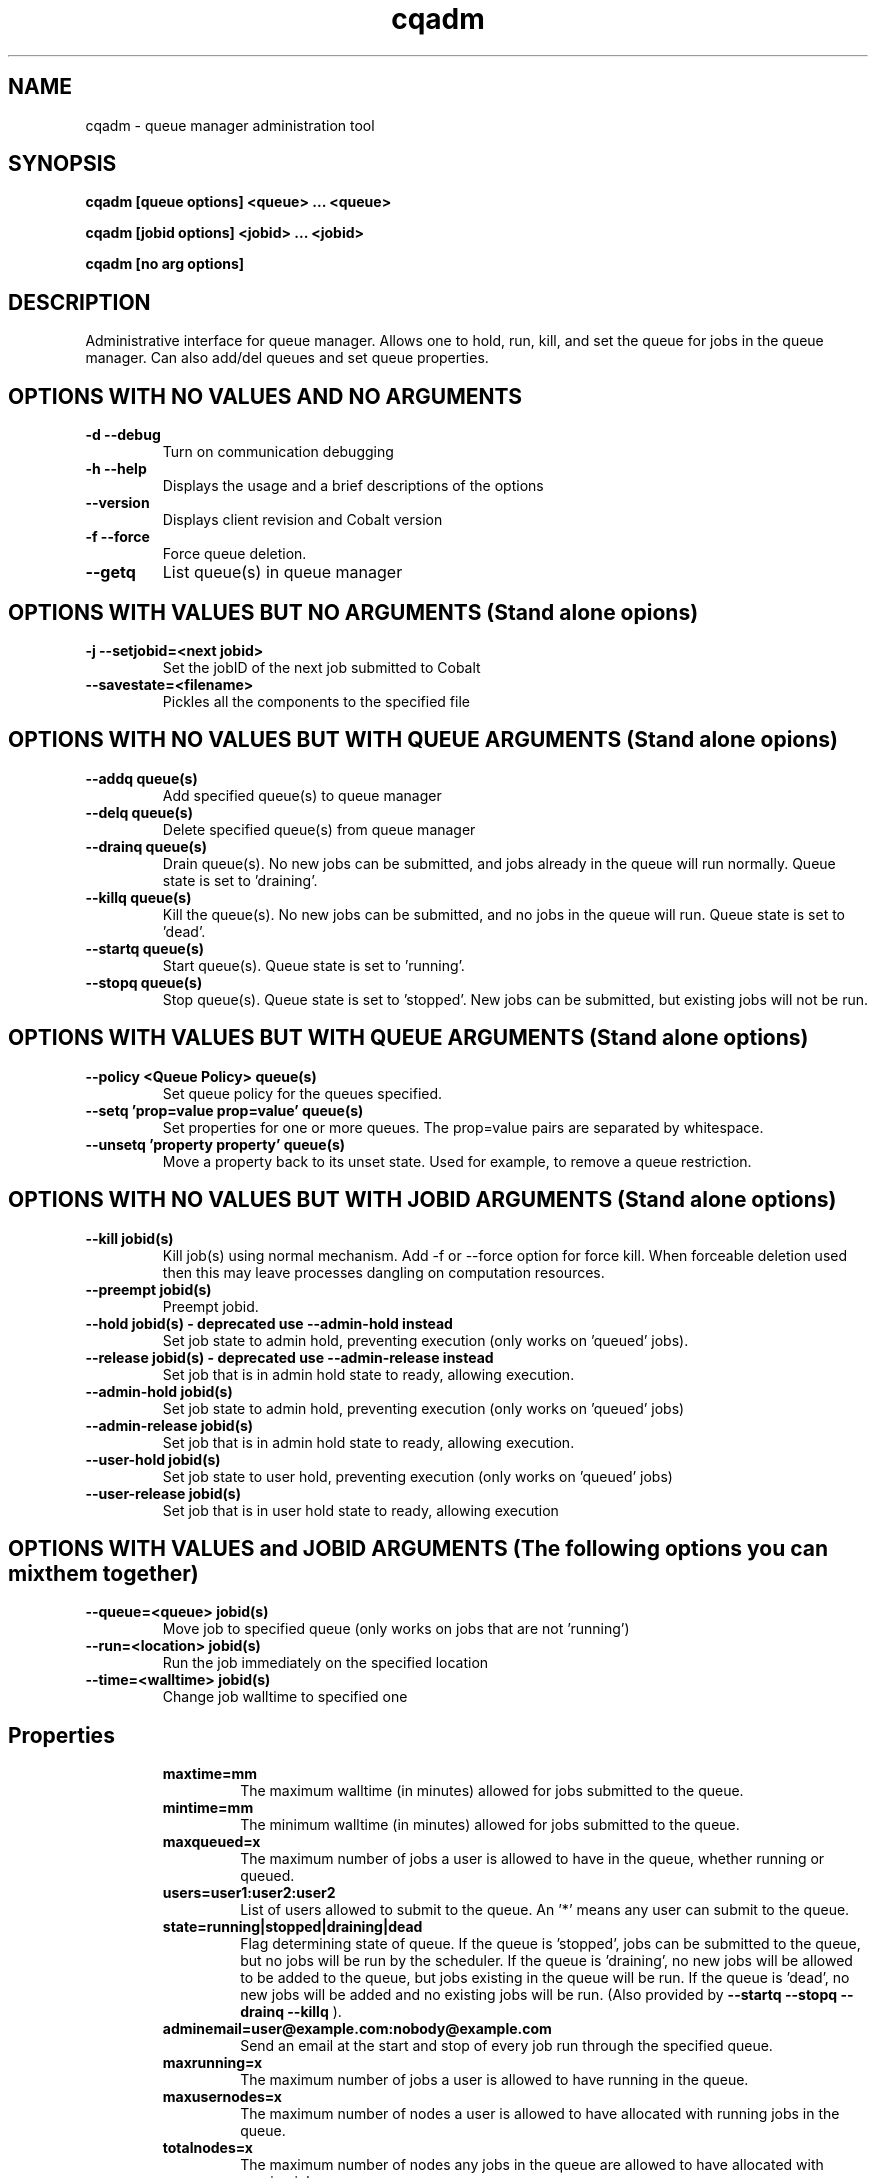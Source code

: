 .TH "cqadm" 8
.SH "NAME"
cqadm \- queue manager administration tool
.SH "SYNOPSIS"
.B cqadm [queue options] <queue> ... <queue>

.B cqadm [jobid options] <jobid> ... <jobid>

.B cqadm [no arg options]

.SH "DESCRIPTION"
Administrative interface for queue manager. Allows one to hold, run, kill, and set the queue for jobs in the queue manager. Can also add/del queues and set queue properties. 

.SH "OPTIONS WITH NO VALUES AND NO ARGUMENTS"

.TP
.B \-d \-\-debug
Turn on communication debugging
.TP
.B \-h \-\-help
Displays the usage and a brief descriptions of the options
.TP
.B \-\-version
Displays client revision and Cobalt version
.TP
.B \-f \-\-force
Force queue deletion.
.TP
.B \-\-getq
List queue(s) in queue manager

.SH "OPTIONS WITH VALUES BUT NO ARGUMENTS (Stand alone opions)"

.TP
.B \-j \-\-setjobid=<next jobid>
Set the jobID of the next job submitted to Cobalt
.TP
.B \-\-savestate=<filename>
Pickles all the components to the specified file

.SH "OPTIONS WITH NO VALUES BUT WITH QUEUE ARGUMENTS (Stand alone opions)"

.TP
.B \-\-addq queue(s)
Add specified queue(s) to queue manager
.TP
.B \-\-delq queue(s)
Delete specified queue(s) from queue manager
.TP
.B \-\-drainq queue(s)
Drain queue(s). No new jobs can be submitted, and jobs already in the queue will run normally. Queue state is set to 'draining'.
.TP
.B \-\-killq queue(s)
Kill the queue(s). No new jobs can be submitted, and no jobs in the queue will run. Queue state is set to 'dead'.
.TP
.B \-\-startq queue(s)
Start queue(s). Queue state is set to 'running'.
.TP
.B \-\-stopq queue(s)
Stop queue(s). Queue state is set to 'stopped'. New jobs can be submitted, but existing jobs will not be run.

.SH "OPTIONS WITH VALUES BUT WITH QUEUE ARGUMENTS (Stand alone options)"
.TP
.B \-\-policy <Queue Policy> queue(s)
Set queue policy for the queues specified.
.TP
.B \-\-setq 'prop=value prop=value' queue(s)
Set properties for one or more queues. The prop=value pairs are separated by whitespace.
.TP
.B \-\-unsetq 'property property' queue(s)
Move a property back to its unset state.  Used for example, to remove a queue restriction.

.SH "OPTIONS WITH NO VALUES BUT WITH JOBID ARGUMENTS (Stand alone options)"
.TP
.B \-\-kill jobid(s)
Kill job(s) using normal mechanism. Add -f or --force option for force kill. When forceable deletion used then this may leave processes dangling on computation resources.
.TP
.B \-\-preempt jobid(s)
Preempt jobid.
.TP
.B \-\-hold jobid(s) \- deprecated use \-\-admin\-hold instead
 Set job state to admin hold, preventing execution (only works on 'queued' jobs).
.TP
.B \-\-release jobid(s) \- deprecated use \-\-admin\-release instead
Set job that is in admin hold state to ready, allowing execution. 
.TP
.B \-\-admin\-hold jobid(s)
Set job state to admin hold, preventing execution (only works on 'queued' jobs)
.TP
.B \-\-admin\-release jobid(s)
Set job that is in admin hold state to ready, allowing execution.
.TP
.B \-\-user\-hold jobid(s)
Set job state to user hold, preventing execution (only works on 'queued' jobs)
.TP
.B \-\-user\-release jobid(s)
Set job that is in user hold state to ready, allowing execution

.SH "OPTIONS WITH VALUES and JOBID ARGUMENTS (The following options you can mix them together)"
.TP
.B \-\-queue=<queue> jobid(s)
Move job to specified queue (only works on jobs that are not 'running')
.TP
.B \-\-run=<location> jobid(s)
Run the job immediately on the specified location
.TP
.B \-\-time=<walltime> jobid(s)
Change job walltime to specified one
.TP
.SH "Properties"
.RS
.TP
.B maxtime=mm
The maximum walltime (in minutes) allowed for jobs submitted to the queue.
.TP
.B mintime=mm
The minimum walltime (in minutes) allowed for jobs submitted to the queue.
.TP
.B maxqueued=x
The maximum number of jobs a user is allowed to have in the queue, whether running or queued.
.TP
.B users=user1:user2:user2
List of users allowed to submit to the queue. An '*' means any user can submit to the queue.
.TP
.B state=running|stopped|draining|dead
Flag determining state of queue. If the queue is 'stopped', jobs can be submitted to the queue, but no jobs will be run by the scheduler. If the queue is 'draining', no new jobs will be allowed to be added to the queue, but jobs existing in the queue will be run. If the queue is 'dead', no new jobs will be added and no existing jobs will be run. (Also provided by 
.B "\-\-startq" "\-\-stopq" "\-\-drainq" "\-\-killq"
).
.TP
.B adminemail=user@example.com:nobody@example.com
Send an email at the start and stop of every job run through the specified queue.
.TP
.B maxrunning=x
The maximum number of jobs a user is allowed to have running in the queue.
.TP
.B maxusernodes=x
The maximum number of nodes a user is allowed to have allocated with running jobs in the queue.
.TP
.B totalnodes=x
The maximum number of nodes any jobs in the queue are allowed to have allocated with running jobs.
.TP
.B priority=x
The priority that should be set for the queue.  The default priority for a queue is 0, and larger numbers indicate higher priority.

.SH "EXAMPLE"
\" .IP
Set no minimum walltime, a max walltime of 30 minutes, and only users 'mike, john, and george' can submit to someq:
.IP
.B cqadm --unsetq mintime someq
.IP
.B cqadm --setq 'maxtime=30 users=mike:john:george' someq


.RE
.SH "SEE ALSO"
.BR cqm(8)
.SH "BUGS"
